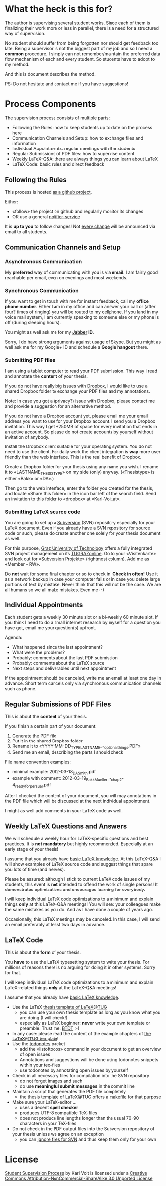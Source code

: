# Time-stamp: <2012-03-22 12:15:19 vk>
# -*- coding: utf-8 -*-

* What the heck is this for?

The author is supervising several student works. Since each of them is
finalizing their work more or less in parallel, there is a need for a
structured way of supervision.

No student should suffer from being forgotten nor should get feedback
too late. Being a supervisor is not the biggest part of my job and so
I need a *common* procedure. I simply can not remember/maintain the
preferred data flow mechanism of each and every student. So students
have to adopt to my method.

And this is document describes the method.

PS: Do not hesitate and contact me if you have suggestions!

* Process Components

The supervision process consists of multiple parts:
- Following the Rules: how to keep students up to date on the process here
- Communication Channels and Setup: how to exchange files and information
- Individual Appointments: regular meetings with the students
- Regular Submissions of PDF files: how to supervise content
- Weekly LaTeX-Q&A: there are always things you can learn about LaTeX
- LaTeX Code: basic rules and direct feedback

** Following the Rules

This process is hosted [[https://github.com/novoid/Student-Supervision-Process][as a github project]].

Either:
- «follow» the project on github and regularly monitor its changes
- OR use a general [[https://www.changedetection.com/][notifier-service]]

It is *up to you* to follow changes! Not [[https://github.com/novoid/Student-Supervision-Process/commits/master/][every change]] will be
announced via email to all students.

** Communication Channels and Setup

*** Asynchronous Communication

My *preferred* way of communicating with you is via *email*. I am
fairly good reachable per email, even on evenings and most weekends.

*** Synchronous Communication

If you want to get in touch with me for instant feedback, call my
*office phone number*. Either I am in my office and can answer your
call or (after four? times of ringing) you will be routed to my
cellphone. If you land in my voice mail system, I am currently
speaking to someone else or my phone is off (during sleeping hours).

You might as well ask me for my *[[http://en.wikipedia.org/wiki/Jabber][Jabber]] ID*. 

Sorry, I do have strong arguments against usage of Skype. But you
might as well ask me for my Google+ ID and schedule a *Google hangout*
there.

*** Submitting PDF files

I am using a tablet computer to read your PDF submission. This way I
read and annotate the *content* of your thesis.

If you do not have really big issues with [[https://www.dropbox.com/home][Dropbox]], I would like to use
a shared Dropbox folder to exchange your PDF files and my annotations.

Note: In case you got a (privacy?) issue with Dropbox, please contact
me and provide a suggestion for an alternative method.

If you do not have a Dropbox account yet, please email me your email
address you want to use for your Dropbox account. I send you a Dropbox
invitation. This way I get +250MB of space for every invitation that
ends in an active account. So please do not create accounts by
yourself without invitation of anybody.

Install the Dropbox client suitable for your operating system. You do
not need to use the client. For daily work the client integration is
*way* more user friendly than the web interface. This is the real
benefit of Dropbox.

Create a Dropbox folder for your thesis using any name you wish. I
rename it to «LASTNAME_THESISTYPE» on my side (only)
anyway. («Thesistype» is either «Bakk» or «DA».)

Then go to the web interface, enter the folder you created for the
thesis, and locate «Share this folder» in the icon bar left of the
search field. Send an invitation to this folder to «dropbox» at
«Karl-Voit.at».

*** Submitting LaTeX source code

You are going to set up a [[http://en.wikipedia.org/wiki/Subversion][Subversion]] (SVN) repository especially for your
LaTeX document. Even if you already have a SVN repository for source
code or such, please do create another one solely for your thesis
document as well.

For this purpose, [[http://www.TUGraz.at][Graz University of Technology]] offers a fully
integrated SVN project management on its [[http://online.tugraz.at][TUGRAZonline]]. Go to your
«Visitenkarte» and look out for «Subversion Projekte» (rightmost
column). Add me as «Member - RW».

Do *not* wait for some final chapter or so to check in! *Check in
often!* Use it as a network backup in case your computer fails or in
case you delete large portions of text by mistake. Never think that
this will not be the case. We are all humans so we all make
mistakes. Even me :-)

** Individual Appointments

Each student gets a weekly 30 minute slot or a bi-weekly 60 minute
slot. If you think I need to do a small internet research by myself
for a question you have got, email me your question(s) upfront.

Agenda:
- What happened since the last appointment?
- What were the problems?
- Probably: comments about the last PDF submission
- Probably: comments about the LaTeX source
- Next steps and deliverables until next appointment

If the appointment should be canceled, write me an email at least one
day in advance. Short term cancels only via synchronous communication
channels such as phone.

** Regular Submissions of PDF Files

This is about the *content* of your thesis.

If you finish a certain part of your document:
1. Generate the PDF file
2. Put it in the shared Dropbox folder
3. Rename it to «YYYY-MM-DD_TYPE_LASTNAME_-_optional_things.PDF»
4. Send me an email, describing the parts I should check

File name convention examples:
- minimal example: 2012-03-18_DA_Smith.pdf
- example with comment: 2012-03-19_Bakk_Mueller_-_chap_2-4_ready_for_persual.pdf

After I checked the content of your document, you will may annotations
in the PDF file which will be discussed at the next individual
appointment.

I might as well add comments in your LaTeX code as well.

** Weekly LaTeX Questions and Answers

We will schedule a weekly hour for LaTeX-specific questions and best
practices. It is *not mandatory* but highly recommended. Especially at
an early stage of your thesis!

I assume that you already have [[http://LaTeX.TUGraz.at][basic LaTeX knowledge]]. At this
LaTeX-Q&A I will show examples of LaTeX source code and suggest things
that spare you lots of time (and nerves).

Please be assured: although I stick to current LaTeX code issues of my
students, this event is *not* intended to offend the work of single
persons! It demonstrates optimizations and encourages learning for
everybody.

I will keep individual LaTeX code optimizations to a minimum and
explain things *only* at this LaTeX-Q&A meetings! You will see: your
colleagues make the same mistakes as you do. And as I have done a
couple of years ago.

Occasionally, this LaTeX meetings may be canceled. In this case, I
will send an email preferably at least two days in advance.

** LaTeX Code

This is about the *form* of your thesis.

You *have* to use the LaTeX typesetting system to write your
thesis. For millions of reasons there is no arguing for doing it in
other systems. Sorry for that.

I will keep individual LaTeX code optimizations to a minimum and
explain LaTeX-related things *only* at the LaTeX-Q&A meetings!

I assume that you already have [[http://LaTeX.TUGraz.at][basic LaTeX knowledge]].

- Use the LaTeX [[http://latex.tugraz.at/vorlagen/allgemein#laengeres_dokument_wie_diplomarbeit_dissertation_buch][thesis template of LaTeX@TUG]]
  - you can use your own thesis template as long as you know what you
    are doing (I will check!)
  - especially as LaTeX beginner: *never* write your own template or
    preamble. Trust me. [[http://www.urbandictionary.com/define.php?term%3Dbtdt][BTDT]] :-)
- In any case: please read the content of the example chapters of [[http://latex.tugraz.at/vorlagen/allgemein#laengeres_dokument_wie_diplomarbeit_dissertation_buch][the
  LaTeX@TUG template]]!
- Use the [[http://www.ctan.org/tex-archive/macros/latex/contrib/todonotes/][todonotes]] packet
  - add the «listoftodos» command in your document to get an overview
    of open issues
  - Annotations and suggestions will be done using todonotes snippets
    within your tex-files
  - use todonotes by annotating open issues by yourself
- Check in all necessary files for compilation into the SVN repository
  - do not forget images and such
  - do use *meaningful submit messages* in the commit line
- Maintain a script that generates the PDF file completely
  - the thesis template of LaTeX@TUG offers a [[http://en.wikipedia.org/wiki/Makefile][makefile]] for that
    purpose
- Make sure your LaTeX-editor ...
  - uses a decent *spell checker*
  - produces UTF-8 compatible TeX-files
  - does not produce line lengths longer than the usual 70-90
    characters in your TeX-files
- Do not check in the PDF output files into the Subversion repository
  of your thesis unless we agree on an exception
  - you can [[http://sdesmedt.wordpress.com/2006/12/10/how-to-make-subversion-ignore-files-and-folders/][ignore files for SVN]] and thus keep them only for your own

* License

[[https://github.com/novoid/Student-Supervision-Process][Student Supervision Process]] by Karl Voit is licensed under a 
[[http://creativecommons.org/licenses/by-nc-sa/3.0/][Creative Commons Attribution-NonCommercial-ShareAlike 3.0 Unported License]]

